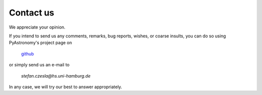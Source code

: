 Contact us
===================

We appreciate your opinion.

If you intend to send us any comments, remarks, bug reports, wishes,
or coarse insults, you can do so using PyAstronomy's project page on

  `github <https://github.com/sczesla/PyAstronomy>`_

or simply send us an e-mail to 

  *stefan.czesla@hs.uni-hamburg.de*

In any case,
we will try our best to answer appropriately.
